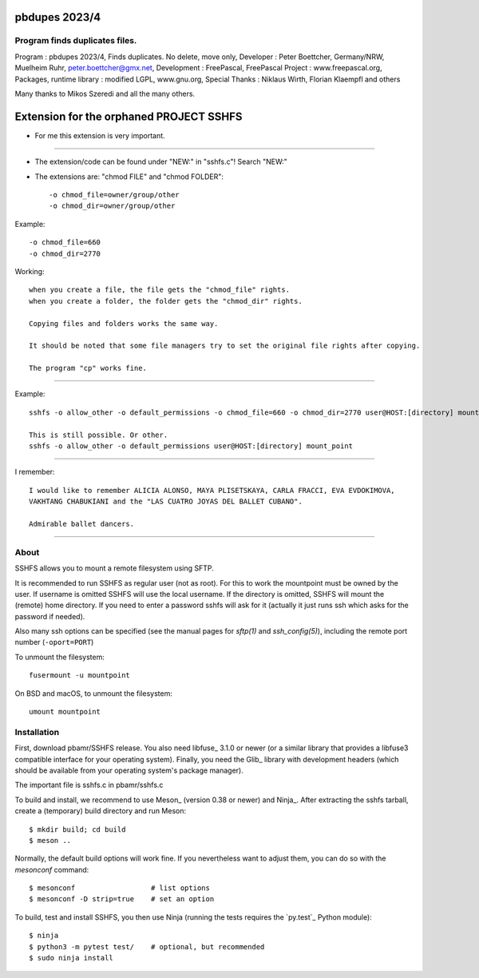 
pbdupes 2023/4
===============

Program finds duplicates files.
-----------










Program : pbdupes 2023/4, Finds duplicates. No delete, move only, Developer : Peter Boettcher, Germany/NRW, Muelheim Ruhr, peter.boettcher@gmx.net,
Development : FreePascal, FreePascal Project : www.freepascal.org, Packages, runtime library : modified LGPL, www.gnu.org, Special Thanks : Niklaus Wirth, Florian Klaempfl and others















Many thanks to Mikos Szeredi and all the many others.

Extension for the orphaned PROJECT SSHFS 
========================================

* For me this extension is very important.
------

* The extension/code can be found under "NEW:" in "sshfs.c"! Search "NEW:"

* The extensions are: "chmod FILE" and "chmod FOLDER"::

  -o chmod_file=owner/group/other
  -o chmod_dir=owner/group/other


Example::  

 -o chmod_file=660
 -o chmod_dir=2770


Working::

 when you create a file, the file gets the "chmod_file" rights.
 when you create a folder, the folder gets the "chmod_dir" rights.

 Copying files and folders works the same way.
 
 It should be noted that some file managers try to set the original file rights after copying.
 
 The program "cp" works fine.


--------------------

Example::

  sshfs -o allow_other -o default_permissions -o chmod_file=660 -o chmod_dir=2770 user@HOST:[directory] mount_point
  
  This is still possible. Or other.
  sshfs -o allow_other -o default_permissions user@HOST:[directory] mount_point
  
--------

I remember::
 
 I would like to remember ALICIA ALONSO, MAYA PLISETSKAYA, CARLA FRACCI, EVA EVDOKIMOVA,
 VAKHTANG CHABUKIANI and the "LAS CUATRO JOYAS DEL BALLET CUBANO".
 
 Admirable ballet dancers.
-------


About
-----

SSHFS allows you to mount a remote filesystem using SFTP.

It is recommended to run SSHFS as regular user (not as root).  For
this to work the mountpoint must be owned by the user.  If username is
omitted SSHFS will use the local username. If the directory is
omitted, SSHFS will mount the (remote) home directory.  If you need to
enter a password sshfs will ask for it (actually it just runs ssh
which asks for the password if needed).

Also many ssh options can be specified (see the manual pages for
*sftp(1)* and *ssh_config(5)*), including the remote port number
(``-oport=PORT``)

To unmount the filesystem::

    fusermount -u mountpoint

On BSD and macOS, to unmount the filesystem::

    umount mountpoint


Installation
------------

First, download pbamr/SSHFS release. You also need libfuse_ 3.1.0 or newer (or a
similar library that provides a libfuse3 compatible interface for your operating
system). Finally, you need the Glib_ library with development headers (which should be
available from your operating system's package manager).

The important file is sshfs.c in pbamr/sshfs.c

To build and install, we recommend to use Meson_ (version 0.38 or
newer) and Ninja_.  After extracting the sshfs tarball, create a
(temporary) build directory and run Meson::

    $ mkdir build; cd build
    $ meson ..

Normally, the default build options will work fine. If you
nevertheless want to adjust them, you can do so with the *mesonconf*
command::

    $ mesonconf                  # list options
    $ mesonconf -D strip=true    # set an option

To build, test and install SSHFS, you then use Ninja (running the
tests requires the `py.test`_ Python module)::

    $ ninja
    $ python3 -m pytest test/    # optional, but recommended
    $ sudo ninja install

